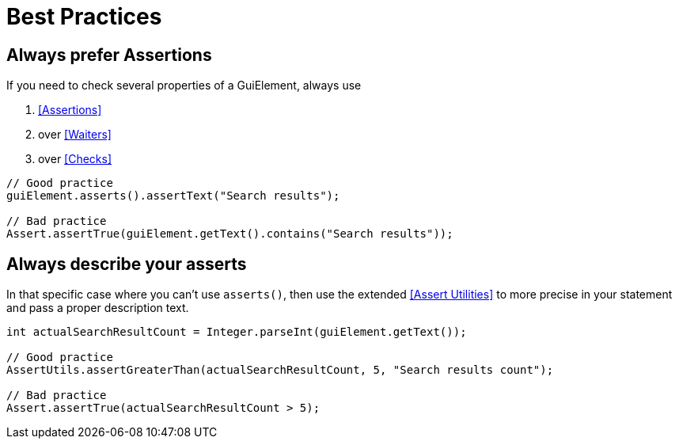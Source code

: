 = Best Practices

== Always prefer Assertions

If you need to check several properties of a GuiElement, always use

. <<Assertions>>
. over <<Waiters>>
. over <<Checks>>

[source,java]
----
// Good practice
guiElement.asserts().assertText("Search results");

// Bad practice
Assert.assertTrue(guiElement.getText().contains("Search results"));
----


== Always describe your asserts

In that specific case where you can't use `asserts()`,
then use the extended <<Assert Utilities>> to more precise in your statement and pass a proper description text.

[source,java]
----
int actualSearchResultCount = Integer.parseInt(guiElement.getText());

// Good practice
AssertUtils.assertGreaterThan(actualSearchResultCount, 5, "Search results count");

// Bad practice
Assert.assertTrue(actualSearchResultCount > 5);
----
